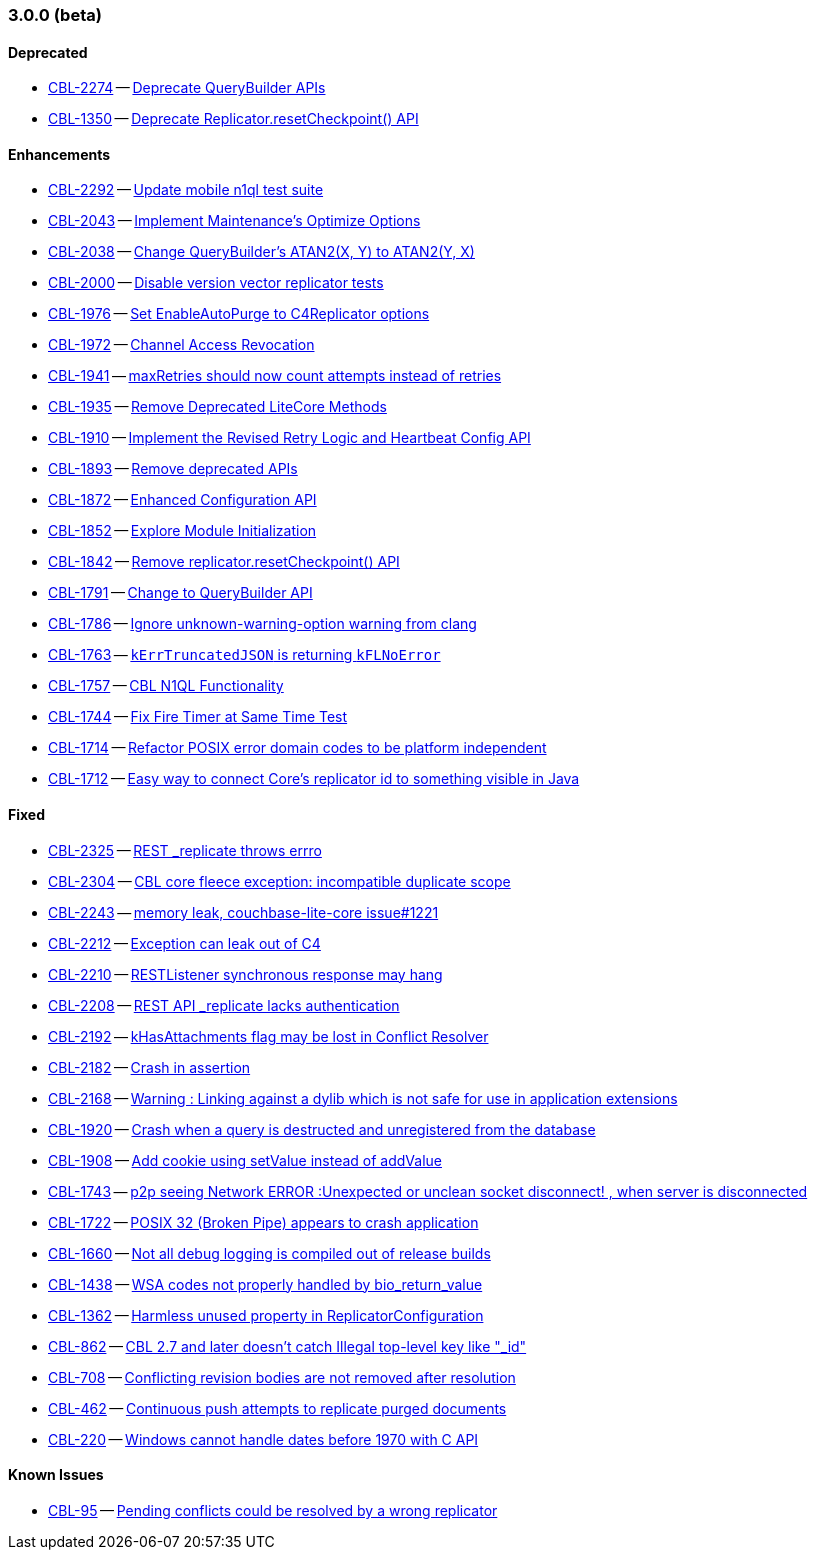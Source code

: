 // BEGIN: tagged-inclusion -- issues-list for Objective-C

=== 3.0.0 (beta)
// tag::issues-3-0-0-BETA[]
==== Deprecated
// tag::deprecated-3-0-0-BETA[]
* https://issues.couchbase.com/browse/CBL-2274[CBL-2274] -- https://issues.couchbase.com/browse/CBL-2274[Deprecate QueryBuilder APIs]
* https://issues.couchbase.com/browse/CBL-1350[CBL-1350] -- https://issues.couchbase.com/browse/CBL-1350[Deprecate Replicator.resetCheckpoint() API]

// end::deprecated-3-0-0-BETA[]

==== Enhancements
// tag::enhancements-3-0-0-BETA[]
* https://issues.couchbase.com/browse/CBL-2292[CBL-2292] -- https://issues.couchbase.com/browse/CBL-2292[Update mobile n1ql test suite]
* https://issues.couchbase.com/browse/CBL-2043[CBL-2043] -- https://issues.couchbase.com/browse/CBL-2043[Implement Maintenance's Optimize Options]
* https://issues.couchbase.com/browse/CBL-2038[CBL-2038] -- https://issues.couchbase.com/browse/CBL-2038[Change QueryBuilder's ATAN2(X, Y) to ATAN2(Y, X)]
* https://issues.couchbase.com/browse/CBL-2000[CBL-2000] -- https://issues.couchbase.com/browse/CBL-2000[Disable version vector replicator tests]
* https://issues.couchbase.com/browse/CBL-1976[CBL-1976] -- https://issues.couchbase.com/browse/CBL-1976[Set EnableAutoPurge to C4Replicator options]
* https://issues.couchbase.com/browse/CBL-1972[CBL-1972] -- https://issues.couchbase.com/browse/CBL-1972[Channel Access Revocation]
* https://issues.couchbase.com/browse/CBL-1941[CBL-1941] -- https://issues.couchbase.com/browse/CBL-1941[maxRetries should now count attempts instead of retries]
* https://issues.couchbase.com/browse/CBL-1935[CBL-1935] -- https://issues.couchbase.com/browse/CBL-1935[Remove Deprecated LiteCore Methods]
* https://issues.couchbase.com/browse/CBL-1910[CBL-1910] -- https://issues.couchbase.com/browse/CBL-1910[Implement the Revised Retry Logic and Heartbeat Config API]
* https://issues.couchbase.com/browse/CBL-1893[CBL-1893] -- https://issues.couchbase.com/browse/CBL-1893[Remove deprecated APIs]
* https://issues.couchbase.com/browse/CBL-1872[CBL-1872] -- https://issues.couchbase.com/browse/CBL-1872[Enhanced Configuration API]
* https://issues.couchbase.com/browse/CBL-1852[CBL-1852] -- https://issues.couchbase.com/browse/CBL-1852[Explore Module Initialization]
* https://issues.couchbase.com/browse/CBL-1842[CBL-1842] -- https://issues.couchbase.com/browse/CBL-1842[Remove replicator.resetCheckpoint() API]
* https://issues.couchbase.com/browse/CBL-1791[CBL-1791] -- https://issues.couchbase.com/browse/CBL-1791[Change to QueryBuilder API]
* https://issues.couchbase.com/browse/CBL-1786[CBL-1786] -- https://issues.couchbase.com/browse/CBL-1786[Ignore unknown-warning-option warning from clang]
* https://issues.couchbase.com/browse/CBL-1763[CBL-1763] -- https://issues.couchbase.com/browse/CBL-1763[`kErrTruncatedJSON` is returning `kFLNoError`]
* https://issues.couchbase.com/browse/CBL-1757[CBL-1757] -- https://issues.couchbase.com/browse/CBL-1757[CBL N1QL Functionality]
* https://issues.couchbase.com/browse/CBL-1744[CBL-1744] -- https://issues.couchbase.com/browse/CBL-1744[Fix Fire Timer at Same Time Test]
* https://issues.couchbase.com/browse/CBL-1714[CBL-1714] -- https://issues.couchbase.com/browse/CBL-1714[Refactor POSIX error domain codes to be platform independent]
* https://issues.couchbase.com/browse/CBL-1712[CBL-1712] -- https://issues.couchbase.com/browse/CBL-1712[Easy way to connect Core's replicator id to something visible in Java]
// end::enhancements-3-0-0-BETA[]

==== Fixed
// tag::fixed-3-0-0-BETA[]
* https://issues.couchbase.com/browse/CBL-2325[CBL-2325] -- https://issues.couchbase.com/browse/CBL-2325[REST _replicate throws errro]
* https://issues.couchbase.com/browse/CBL-2304[CBL-2304] -- https://issues.couchbase.com/browse/CBL-2304[CBL core fleece exception: incompatible duplicate scope]
* https://issues.couchbase.com/browse/CBL-2243[CBL-2243] -- https://issues.couchbase.com/browse/CBL-2243[memory leak, couchbase-lite-core issue#1221]
* https://issues.couchbase.com/browse/CBL-2212[CBL-2212] -- https://issues.couchbase.com/browse/CBL-2212[Exception can leak out of C4]
* https://issues.couchbase.com/browse/CBL-2210[CBL-2210] -- https://issues.couchbase.com/browse/CBL-2210[RESTListener synchronous response may hang]
* https://issues.couchbase.com/browse/CBL-2208[CBL-2208] -- https://issues.couchbase.com/browse/CBL-2208[REST API _replicate lacks authentication]
* https://issues.couchbase.com/browse/CBL-2192[CBL-2192] -- https://issues.couchbase.com/browse/CBL-2192[kHasAttachments flag may be lost in Conflict Resolver]
* https://issues.couchbase.com/browse/CBL-2182[CBL-2182] -- https://issues.couchbase.com/browse/CBL-2182[Crash in assertion]
* https://issues.couchbase.com/browse/CBL-2168[CBL-2168] -- https://issues.couchbase.com/browse/CBL-2168[Warning : Linking against a dylib which is not safe for use in application extensions]
* https://issues.couchbase.com/browse/CBL-1920[CBL-1920] -- https://issues.couchbase.com/browse/CBL-1920[Crash when a query is destructed and unregistered from the database]
* https://issues.couchbase.com/browse/CBL-1908[CBL-1908] -- https://issues.couchbase.com/browse/CBL-1908[Add cookie using setValue instead of addValue]
* https://issues.couchbase.com/browse/CBL-1743[CBL-1743] -- https://issues.couchbase.com/browse/CBL-1743[p2p seeing Network ERROR :Unexpected or unclean socket disconnect! , when server is disconnected]
* https://issues.couchbase.com/browse/CBL-1722[CBL-1722] -- https://issues.couchbase.com/browse/CBL-1722[POSIX 32 (Broken Pipe) appears to crash application]
* https://issues.couchbase.com/browse/CBL-1660[CBL-1660] -- https://issues.couchbase.com/browse/CBL-1660[Not all debug logging is compiled out of release builds]
* https://issues.couchbase.com/browse/CBL-1438[CBL-1438] -- https://issues.couchbase.com/browse/CBL-1438[WSA codes not properly handled by bio_return_value]
* https://issues.couchbase.com/browse/CBL-1362[CBL-1362] -- https://issues.couchbase.com/browse/CBL-1362[Harmless unused property in ReplicatorConfiguration]
* https://issues.couchbase.com/browse/CBL-862[CBL-862] -- https://issues.couchbase.com/browse/CBL-862[CBL 2.7 and later doesn't catch Illegal top-level key like "_id"]
* https://issues.couchbase.com/browse/CBL-708[CBL-708] -- https://issues.couchbase.com/browse/CBL-708[Conflicting revision bodies are not removed after resolution]
* https://issues.couchbase.com/browse/CBL-462[CBL-462] -- https://issues.couchbase.com/browse/CBL-462[Continuous push attempts to replicate purged documents]
* https://issues.couchbase.com/browse/CBL-220[CBL-220] -- https://issues.couchbase.com/browse/CBL-220[Windows cannot handle dates before 1970 with C API]
//end::fixed-3-0-0-BETA[]

==== Known Issues
// tag::knownissues-3-0-0-BETA[]
* https://issues.couchbase.com/browse/CBL-95[CBL-95] -- https://issues.couchbase.com/browse/CBL-95[Pending conflicts could be resolved by a wrong replicator]

// end::knownissues-3-0-0-BETA[]

// end::issues-3-0-0-BETA[]
// END: tagged-inclusion -- issues-list for Objective-C